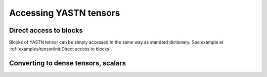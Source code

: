 Accessing YASTN tensors
=======================

Direct access to blocks
-----------------------

Blocks of YASTN tensor can be simply accessed in the same way as
standard dictionary. See example at :ref:`examples/tensor/init:Direct access to blocks`.

.. automethod:: yastn.Tensor.__getitem__

Converting to dense tensors, scalars
------------------------------------

.. automethod:: yastn.Tensor.to_dense
.. automethod:: yastn.Tensor.to_nonsymmetric
.. automethod:: yastn.Tensor.to_numpy
.. automethod:: yastn.Tensor.to_raw_tensor
.. automethod:: yastn.Tensor.to_number
.. automethod:: yastn.Tensor.item
